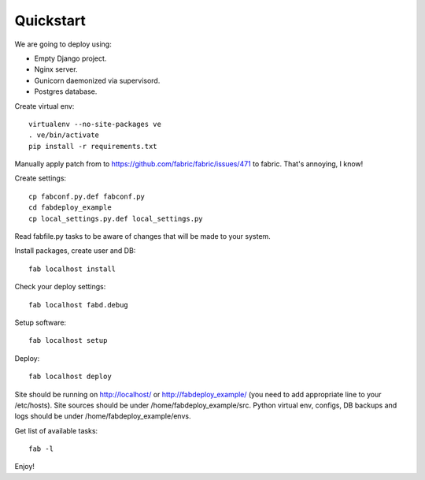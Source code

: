 Quickstart
==========

We are going to deploy using:

- Empty Django project.
- Nginx server.
- Gunicorn daemonized via supervisord.
- Postgres database.

Create virtual env::

    virtualenv --no-site-packages ve
    . ve/bin/activate
    pip install -r requirements.txt

Manually apply patch from to
https://github.com/fabric/fabric/issues/471 to fabric. That's
annoying, I know!

Create settings::

    cp fabconf.py.def fabconf.py
    cd fabdeploy_example
    cp local_settings.py.def local_settings.py

Read fabfile.py tasks to be aware of changes that will be made to your system.

Install packages, create user and DB::

    fab localhost install

Check your deploy settings::

    fab localhost fabd.debug

Setup software::

    fab localhost setup

Deploy::

    fab localhost deploy

Site should be running on http://localhost/ or
http://fabdeploy_example/ (you need to add appropriate line to your
/etc/hosts). Site sources should be under /home/fabdeploy_example/src.
Python virtual env, configs, DB backups and logs should be under
/home/fabdeploy_example/envs.

Get list of available tasks::

    fab -l

Enjoy!

